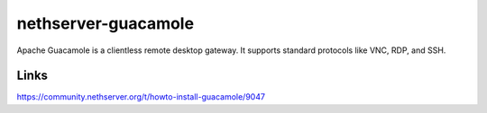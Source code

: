 ====================
nethserver-guacamole
====================

Apache Guacamole is a clientless remote desktop gateway. It supports standard protocols like VNC, RDP, and SSH.

Links
=====

https://community.nethserver.org/t/howto-install-guacamole/9047

